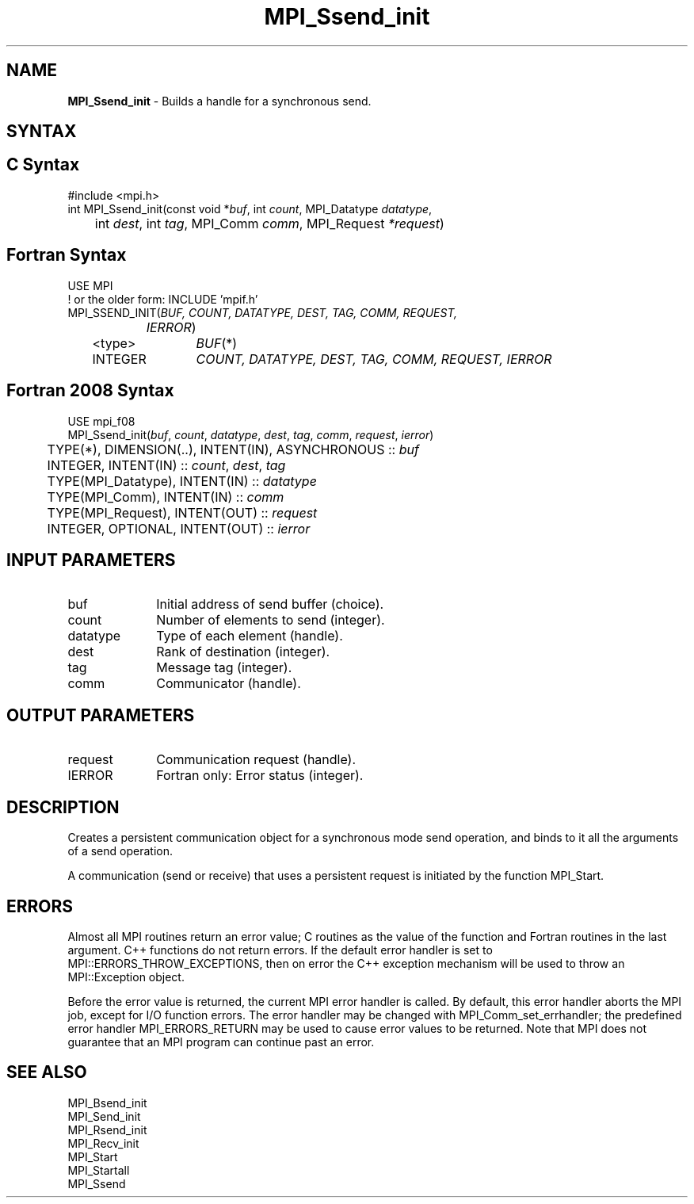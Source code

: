 .\" -*- nroff -*-
.\" Copyright 2013 Los Alamos National Security, LLC. All rights reserved.
.\" Copyright 2010 Cisco Systems, Inc.  All rights reserved.
.\" Copyright 2006-2008 Sun Microsystems, Inc.
.\" Copyright (c) 1996 Thinking Machines Corporation
.\" $COPYRIGHT$
.TH MPI_Ssend_init 3 "Mar 26, 2019" "4.0.1" "Open MPI"
.SH NAME
\fBMPI_Ssend_init\fP \- Builds a handle for a synchronous send.

.SH SYNTAX
.ft R
.SH C Syntax
.nf
#include <mpi.h>
int MPI_Ssend_init(const void *\fIbuf\fP, int\fI count\fP, MPI_Datatype\fI datatype\fP,
	int\fI dest\fP, int\fI tag\fP, MPI_Comm\fI comm\fP, MPI_Request\fI *request\fP)

.fi
.SH Fortran Syntax
.nf
USE MPI
! or the older form: INCLUDE 'mpif.h'
MPI_SSEND_INIT(\fIBUF, COUNT, DATATYPE, DEST, TAG, COMM, REQUEST,
		IERROR\fP)
	<type>	\fIBUF\fP(*)
	INTEGER	\fICOUNT, DATATYPE, DEST, TAG, COMM, REQUEST, IERROR\fP

.fi
.SH Fortran 2008 Syntax
.nf
USE mpi_f08
MPI_Ssend_init(\fIbuf\fP, \fIcount\fP, \fIdatatype\fP, \fIdest\fP, \fItag\fP, \fIcomm\fP, \fIrequest\fP, \fIierror\fP)
	TYPE(*), DIMENSION(..), INTENT(IN), ASYNCHRONOUS :: \fIbuf\fP
	INTEGER, INTENT(IN) :: \fIcount\fP, \fIdest\fP, \fItag\fP
	TYPE(MPI_Datatype), INTENT(IN) :: \fIdatatype\fP
	TYPE(MPI_Comm), INTENT(IN) :: \fIcomm\fP
	TYPE(MPI_Request), INTENT(OUT) :: \fIrequest\fP
	INTEGER, OPTIONAL, INTENT(OUT) :: \fIierror\fP

.fi
.SH INPUT PARAMETERS
.ft R
.TP 1i
buf
Initial address of send buffer (choice).
.TP 1i
count
Number of elements to send (integer).
.TP 1i
datatype
Type of each element (handle).
.TP 1i
dest
Rank of destination (integer).
.TP 1i
tag
Message tag (integer).
.TP 1i
comm
Communicator (handle).

.SH OUTPUT PARAMETERS
.ft R
.TP 1i
request
Communication request (handle).
.ft R
.TP 1i
IERROR
Fortran only: Error status (integer).

.SH DESCRIPTION
.ft R
Creates a persistent communication object for a synchronous mode send operation, and binds to it all the arguments of a send operation.
.sp
A communication (send or receive) that uses a persistent request is initiated by the function MPI_Start.

.SH ERRORS
Almost all MPI routines return an error value; C routines as the value of the function and Fortran routines in the last argument. C++ functions do not return errors. If the default error handler is set to MPI::ERRORS_THROW_EXCEPTIONS, then on error the C++ exception mechanism will be used to throw an MPI::Exception object.
.sp
Before the error value is returned, the current MPI error handler is
called. By default, this error handler aborts the MPI job, except for I/O function errors. The error handler may be changed with MPI_Comm_set_errhandler; the predefined error handler MPI_ERRORS_RETURN may be used to cause error values to be returned. Note that MPI does not guarantee that an MPI program can continue past an error.

.SH SEE ALSO
.ft R
.sp
MPI_Bsend_init
.br
MPI_Send_init
.br
MPI_Rsend_init
.br
MPI_Recv_init
.br
MPI_Start
.br
MPI_Startall
.br
MPI_Ssend


